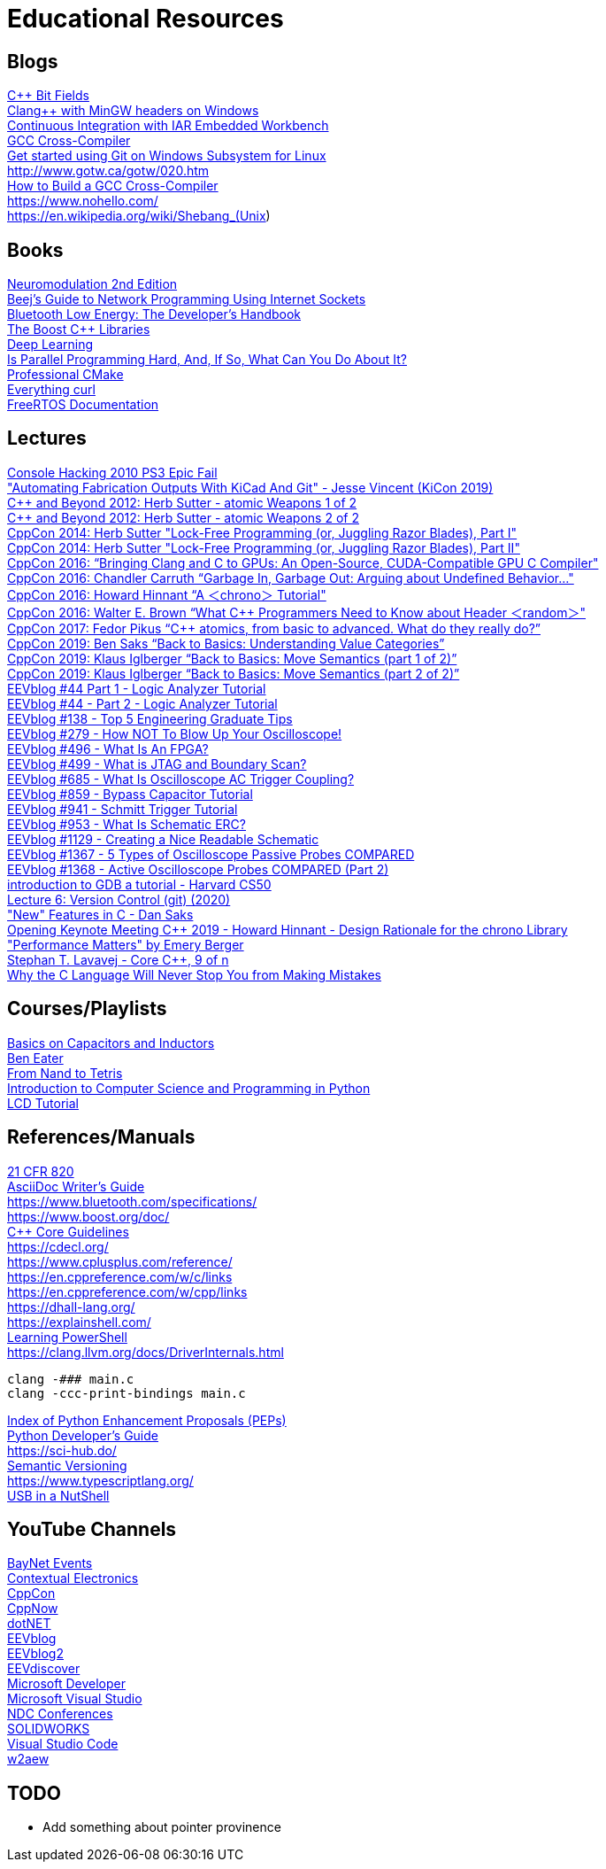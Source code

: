 = Educational Resources

== Blogs

https://docs.microsoft.com/en-us/cpp/cpp/cpp-bit-fields[C++ Bit Fields]::
http://antoniak.in/blog/2018/11/21/clang-mingw-headers-windows/[Clang++ with MinGW headers on Windows]::
https://sakurautio.github.io/2019/10/18/Continuous-Integration-with-IAR-EW/[Continuous Integration with IAR Embedded Workbench]::
https://wiki.osdev.org/GCC_Cross-Compiler[GCC Cross-Compiler]::
https://docs.microsoft.com/en-us/windows/wsl/tutorials/wsl-git[Get started using Git on Windows Subsystem for Linux]::
http://www.gotw.ca/gotw/020.htm::
https://preshing.com/20141119/how-to-build-a-gcc-cross-compiler/[How to Build a GCC Cross-Compiler]::
https://www.nohello.com/::
https://en.wikipedia.org/wiki/Shebang_(Unix)::

// REMOVING THIS COMMENT CAN BREAK THE FORMATTING

== Books

https://www.elsevier.com/books/neuromodulation/krames/978-0-12-805353-9[Neuromodulation 2nd Edition]::
https://beej.us/guide/bgnet/[Beej's Guide to Network Programming Using Internet Sockets]::
https://www.oreilly.com/library/view/bluetooth-low-energy/9780132888394/[Bluetooth Low Energy: The Developer's Handbook]::
https://theboostcpplibraries.com/[The Boost C++ Libraries]::
https://www.deeplearningbook.org/[Deep Learning]::
https://mirrors.edge.kernel.org/pub/linux/kernel/people/paulmck/perfbook/perfbook.html[Is Parallel Programming Hard, And, If So, What Can You Do About It?]::
https://crascit.com/professional-cmake/[Professional CMake]::
https://curl.se/book.html[Everything curl]::
https://www.freertos.org/Documentation/RTOS_book.html[FreeRTOS Documentation]::

// REMOVING THIS COMMENT CAN BREAK THE FORMATTING

== Lectures

https://media.ccc.de/v/27c3-4087-en-console_hacking_2010[Console Hacking 2010 PS3 Epic Fail]::
https://www.youtube.com/watch?v=NZCyk3rmmGQ["Automating Fabrication Outputs With KiCad And Git" - Jesse Vincent (KiCon 2019)]::
https://www.youtube.com/watch?v=A8eCGOqgvH4[C++ and Beyond 2012: Herb Sutter - atomic Weapons 1 of 2]::
https://www.youtube.com/watch?v=KeLBd2EJLOU[C++ and Beyond 2012: Herb Sutter - atomic Weapons 2 of 2]::
https://www.youtube.com/watch?v=c1gO9aB9nbs[CppCon 2014: Herb Sutter "Lock-Free Programming (or, Juggling Razor Blades), Part I"]::
https://www.youtube.com/watch?v=CmxkPChOcvw[CppCon 2014: Herb Sutter "Lock-Free Programming (or, Juggling Razor Blades), Part II"]::
https://www.youtube.com/watch?v=KHa-OSrZPGo[CppCon 2016: “Bringing Clang and C++ to GPUs: An Open-Source, CUDA-Compatible GPU C++ Compiler"]::
https://www.youtube.com/watch?v=yG1OZ69H_-o[CppCon 2016: Chandler Carruth “Garbage In, Garbage Out: Arguing about Undefined Behavior..."]::
https://www.youtube.com/watch?v=P32hvk8b13M[CppCon 2016: Howard Hinnant “A ＜chrono＞ Tutorial"]::
https://www.youtube.com/watch?v=6DPkyvkMkk8[CppCon 2016: Walter E. Brown “What C++ Programmers Need to Know about Header ＜random＞"]::
https://www.youtube.com/watch?v=ZQFzMfHIxng[CppCon 2017: Fedor Pikus “C++ atomics, from basic to advanced. What do they really do?”]::
https://www.youtube.com/watch?v=XS2JddPq7GQ[CppCon 2019: Ben Saks “Back to Basics: Understanding Value Categories”]::
https://www.youtube.com/watch?v=St0MNEU5b0o[CppCon 2019: Klaus Iglberger “Back to Basics: Move Semantics (part 1 of 2)”]::
https://www.youtube.com/watch?v=pIzaZbKUw2s[CppCon 2019: Klaus Iglberger “Back to Basics: Move Semantics (part 2 of 2)”]::
https://www.youtube.com/watch?v=TWKY6W1C9yM[EEVblog #44 Part 1 - Logic Analyzer Tutorial]::
https://www.youtube.com/watch?v=nAlNP-Z4QAQ[EEVblog #44 - Part 2 - Logic Analyzer Tutorial]::
https://www.youtube.com/watch?v=mN_YGKt_ijk[EEVblog #138​ - Top 5 Engineering Graduate Tips]::
https://www.youtube.com/watch?v=xaELqAo4kkQ[EEVblog #279​ - How NOT To Blow Up Your Oscilloscope!]::
https://www.youtube.com/watch?v=gUsHwi4M4xE[EEVblog #496​ - What Is An FPGA?]::
https://www.youtube.com/watch?v=TlWlLeC5BUs[EEVblog #499​ - What is JTAG and Boundary Scan?]::
https://www.youtube.com/watch?v=y5aAjd9YPok[EEVblog #685​ - What Is Oscilloscope AC Trigger Coupling?]::
https://www.youtube.com/watch?v=BcJ6UdDx1vg[EEVblog #859​ - Bypass Capacitor Tutorial]::
https://www.youtube.com/watch?v=Ht48vv0rQYk[EEVblog #941​ - Schmitt Trigger Tutorial]::
https://www.youtube.com/watch?v=7cLWz1jZd2Q[EEVblog #953​ - What Is Schematic ERC?]::
https://www.youtube.com/watch?v=R_Ud-FxUw0g[EEVblog #1129​ - Creating a Nice Readable Schematic]::
https://www.youtube.com/watch?v=rzo4Ntxqu1E[EEVblog #1367​ - 5 Types of Oscilloscope Passive Probes COMPARED]::
https://www.youtube.com/watch?v=WlSb8hdFtTY[EEVblog #1368​ - Active Oscilloscope Probes COMPARED (Part 2)]::
https://www.youtube.com/watch?v=sCtY--xRUyI::[introduction to GDB a tutorial - Harvard CS50]::
https://www.youtube.com/watch?v=2sjqTHE0zok[Lecture 6: Version Control (git) (2020)]::
https://www.youtube.com/watch?v=ieERUEhs910["New" Features in C - Dan Saks]::
https://www.youtube.com/watch?v=adSAN282YIw[Opening Keynote Meeting C++ 2019 - Howard Hinnant - Design Rationale for the chrono Library]::
https://www.youtube.com/watch?v=r-TLSBdHe1A["Performance Matters" by Emery Berger]::
https://channel9.msdn.com/Series/C9-Lectures-Stephan-T-Lavavej-Core-C-/Stephan-T-Lavavej-Core-C-9-of-n[Stephan T. Lavavej - Core C++, 9 of n]::
https://thephd.github.io/your-c-compiler-and-standard-library-will-not-help-you[Why the C Language Will Never Stop You from Making Mistakes]::

// REMOVING THIS COMMENT CAN BREAK THE FORMATTING

== Courses/Playlists

https://www.youtube.com/playlist?list=PLB9A78ED3D7EF1AE5[Basics on Capacitors and Inductors]::
https://eater.net/[Ben Eater]::
https://www.nand2tetris.org/[From Nand to Tetris]::
https://ocw.mit.edu/courses/electrical-engineering-and-computer-science/6-0001-introduction-to-computer-science-and-programming-in-python-fall-2016/[Introduction to Computer Science and Programming in Python]::
https://www.youtube.com/playlist?list=PLvOlSehNtuHvmK-VGcZ33ZuATmcNB8tvH[LCD Tutorial]::

// REMOVING THIS COMMENT CAN BREAK THE FORMATTING

== References/Manuals

https://www.accessdata.fda.gov/scripts/cdrh/cfdocs/cfcfr/CFRSearch.cfm?CFRPart=820[21 CFR 820]::
https://asciidoctor.org/docs/asciidoc-writers-guide/[AsciiDoc Writer’s Guide]::
https://www.bluetooth.com/specifications/::
https://www.boost.org/doc/::
https://isocpp.github.io/CppCoreGuidelines/CppCoreGuidelines[C++ Core Guidelines]::
https://cdecl.org/::
https://www.cplusplus.com/reference/::
https://en.cppreference.com/w/c/links::
https://en.cppreference.com/w/cpp/links::
https://dhall-lang.org/::
https://explainshell.com/::
https://github.com/PowerShell/PowerShell/tree/master/docs/learning-powershell[Learning PowerShell]::
https://clang.llvm.org/docs/DriverInternals.html::
[source, sh]
----
clang -### main.c
clang -ccc-print-bindings main.c
----
https://www.python.org/dev/peps/[Index of Python Enhancement Proposals (PEPs)]::
https://devguide.python.org/[Python Developer’s Guide]::
https://sci-hub.do/::
https://semver.org/[Semantic Versioning]::
https://www.typescriptlang.org/::
https://www.beyondlogic.org/usbnutshell/usb1.shtml[USB in a NutShell]::

// REMOVING THIS COMMENT CAN BREAK THE FORMATTING

== YouTube Channels

https://www.youtube.com/channel/UCfAM3ZqzDZxL2Ez5R2oD-Qw[BayNet Events]::
https://www.youtube.com/user/contextualelectronic[Contextual Electronics]::
https://www.youtube.com/user/CppCon[CppCon]::
https://www.youtube.com/user/BoostCon[CppNow]::
https://www.youtube.com/channel/UCvtT19MZW8dq5Wwfu6B0oxw[dotNET]::
https://www.youtube.com/user/EEVblog[EEVblog]::
https://www.youtube.com/user/eevblog2[EEVblog2]::
https://www.youtube.com/channel/UCkGvUEt8iQLmq3aJIMjT2qQ[EEVdiscover]::
https://www.youtube.com/channel/UCsMica-v34Irf9KVTh6xx-g[Microsoft Developer]::
https://www.youtube.com/user/VisualStudio[Microsoft Visual Studio]::
https://www.youtube.com/channel/UCTdw38Cw6jcm0atBPA39a0Q[NDC Conferences]::
https://www.youtube.com/user/solidworks[SOLIDWORKS]::
https://www.youtube.com/channel/UCs5Y5_7XK8HLDX0SLNwkd3w[Visual Studio Code]::
https://www.youtube.com/user/w2aew[w2aew]::

// REMOVING THIS COMMENT CAN BREAK THE FORMATTING

== TODO

* Add something about pointer provinence
